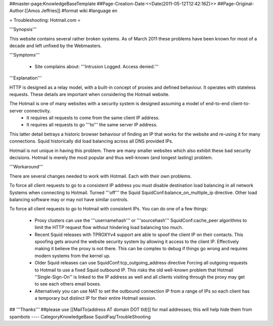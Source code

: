 ##master-page:KnowledgeBaseTemplate
##Page-Creation-Date:<<Date(2011-05-12T12:42:16Z)>>
##Page-Original-Author:[[Amos Jeffries]]
#format wiki
#language en

= Troubleshooting: Hotmail.com =

'''Synopsis'''

This website contains several rather broken systems. As of March 2011 these problems have been known for most of a decade and left unfixed by the Webmasters.

'''Symptoms'''

  * Site complains about: '''Intrusion Logged. Access denied.'''

'''Explanation'''

HTTP is designed as a relay model, with a built-in concept of proxies and defined behaviour. It operates with stateless requests. These details are important when considering the Hotmail website.

The Hotmail is one of many websites with a security system is designed assuming a model of end-to-end client-to-server connectivity.
 * It requires all requests to come from the same client IP address.
 * It requires all requests to go '''to''' the same server IP address.

This latter detail betrays a historic browser behaviour of finding an IP that works for the website and re-using it for many connections. Squid historically did load balancing across all DNS provided IPs.

Hotmail is not unique in having this problem. There are many smaller websites which also exhibit these bad security decisions. Hotmail is merely the most popular and thus well-known (and longest lasting) problem.

'''Workaround'''

There are several changes needed to work with Hotmail. Each with their own problems.

To force all client requests to go to a consistent IP address you must disable destination load balancing in all network Systems when connecting to Hotmail. Turned '''off''' the Squid SquidConf:balance_on_multiple_ip directive. Other load balancing software may or may not have similar controls.

To force all client requests to go to Hotmail with consistent IPs. You can do one of a few things:

 * Proxy clusters can use the '''usernamehash''' or '''sourcehash''' SquidConf:cache_peer algorithms to limit the HTTP request flow without hindering load balancing too much.

 * Recent Squid releases with TPROXYv4 support are able to spoof the client IP on their contacts. This spoofing gets around the website security system by allowing it access to the client IP. Effectively making it believe the proxy is not there. This can be complex to debug if things go wrong and requires modern systems from the kernel up.

 * Older Squid releases can use SquidConf:tcp_outgoing_address directive Forcing all outgoing requests to Hotmail to use a fixed Squid outbound IP. This risks the old well-known problem that Hotmail ''Single-Sign-On'' is linked to the IP address as well and all clients visiting through the proxy may get to see each others email boxes.

 * Alternatively you can use NAT to set the outbound connection IP from a range of IPs so each client has a temporary but distinct IP for their entire Hotmail session.


## '''Thanks'''
##please use [[MailTo(address AT domain DOT tld)]] for mail addresses; this will help hide them from spambots
----
CategoryKnowledgeBase SquidFaq/TroubleShooting

